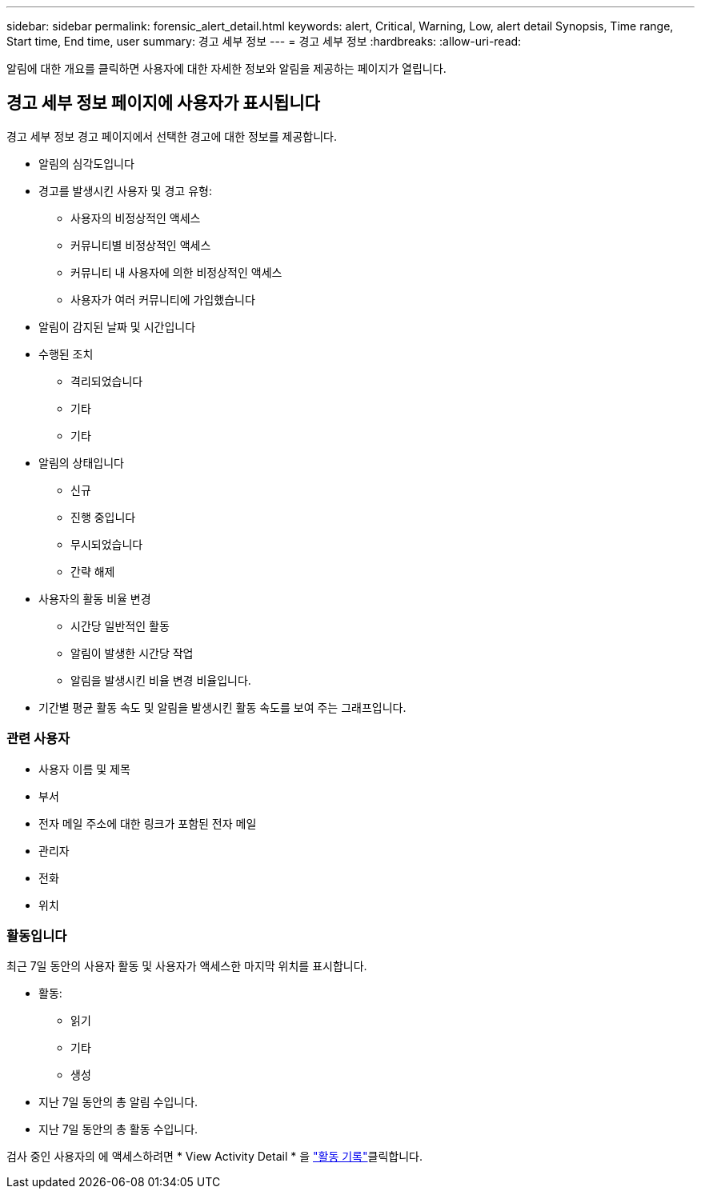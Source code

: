 ---
sidebar: sidebar 
permalink: forensic_alert_detail.html 
keywords: alert, Critical, Warning, Low, alert detail Synopsis, Time range, Start time, End time, user 
summary: 경고 세부 정보 
---
= 경고 세부 정보
:hardbreaks:
:allow-uri-read: 


[role="lead"]
알림에 대한 개요를 클릭하면 사용자에 대한 자세한 정보와 알림을 제공하는 페이지가 열립니다.



== 경고 세부 정보 페이지에 사용자가 표시됩니다

경고 세부 정보 경고 페이지에서 선택한 경고에 대한 정보를 제공합니다.

* 알림의 심각도입니다
* 경고를 발생시킨 사용자 및 경고 유형:
+
** 사용자의 비정상적인 액세스
** 커뮤니티별 비정상적인 액세스
** 커뮤니티 내 사용자에 의한 비정상적인 액세스
** 사용자가 여러 커뮤니티에 가입했습니다


* 알림이 감지된 날짜 및 시간입니다
* 수행된 조치
+
** 격리되었습니다
** 기타
** 기타


* 알림의 상태입니다
+
** 신규
** 진행 중입니다
** 무시되었습니다
** 간략 해제


* 사용자의 활동 비율 변경
+
** 시간당 일반적인 활동
** 알림이 발생한 시간당 작업
** 알림을 발생시킨 비율 변경 비율입니다.


* 기간별 평균 활동 속도 및 알림을 발생시킨 활동 속도를 보여 주는 그래프입니다.




=== 관련 사용자

* 사용자 이름 및 제목
* 부서
* 전자 메일 주소에 대한 링크가 포함된 전자 메일
* 관리자
* 전화
* 위치




=== 활동입니다

최근 7일 동안의 사용자 활동 및 사용자가 액세스한 마지막 위치를 표시합니다.

* 활동:
+
** 읽기
** 기타
** 생성


* 지난 7일 동안의 총 알림 수입니다.
* 지난 7일 동안의 총 활동 수입니다.


검사 중인 사용자의 에 액세스하려면 * View Activity Detail * 을 link:forensic_activity_history["활동 기록"]클릭합니다.
